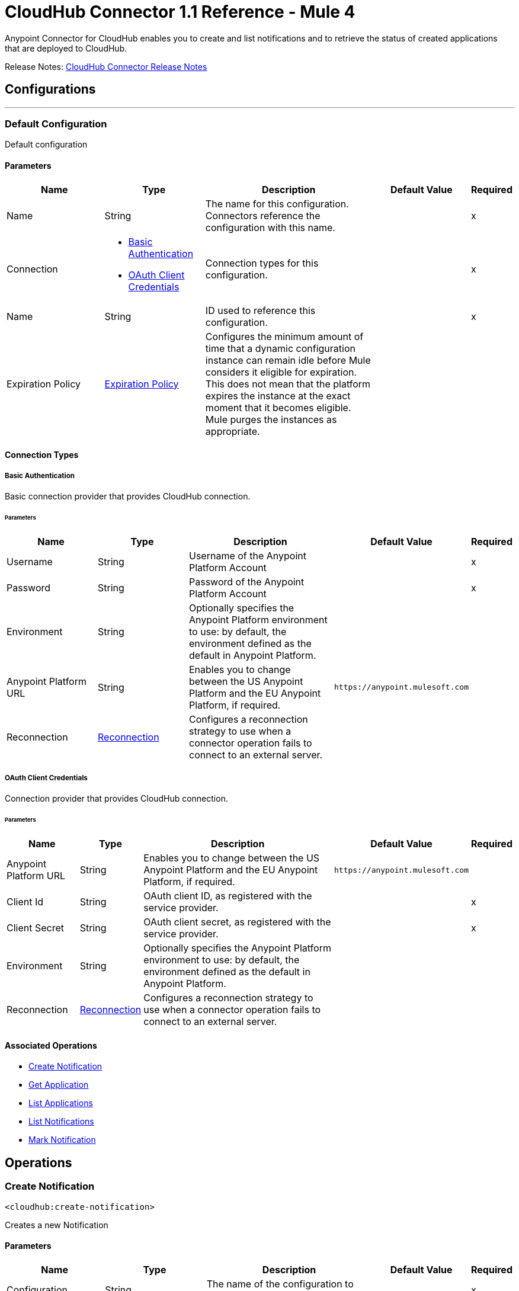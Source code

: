 = CloudHub Connector 1.1 Reference - Mule 4
:page-aliases: connectors::cloudhub/cloudhub-connector-ref.adoc


Anypoint Connector for CloudHub enables you to create and list notifications and to retrieve the status of created applications that are deployed to CloudHub.

Release Notes: xref:release-notes::connector/cloudhub-connector-release-notes-mule-4.adoc[CloudHub Connector Release Notes]


== Configurations
---
[[config]]
=== Default Configuration


Default configuration


==== Parameters

[cols=".^20%,.^20%,.^35%,.^20%,^.^5%", options="header"]
|===
| Name | Type | Description | Default Value | Required
|Name | String | The name for this configuration. Connectors reference the configuration with this name. | |x
| Connection a| * <<Config_Connection, Basic Authentication>>
* <<Config_OauthClientCredentials, OAuth Client Credentials>>
 | Connection types for this configuration. | | x
| Name a| String |  ID used to reference this configuration. |  | x
| Expiration Policy a| <<ExpirationPolicy>> |  Configures the minimum amount of time that a dynamic configuration instance can remain idle before Mule considers it eligible for expiration. This does not mean that the platform expires the instance at the exact moment that it becomes eligible. Mule purges the instances as appropriate. |  |
|===

==== Connection Types
[[config_connection]]
===== Basic Authentication


Basic connection provider that provides CloudHub connection.


====== Parameters

[cols=".^20%,.^20%,.^35%,.^20%,^.^5%", options="header"]
|===
| Name | Type | Description | Default Value | Required
| Username a| String |  Username of the Anypoint Platform Account |  |x
| Password a| String |  Password of the Anypoint Platform Account |  |x
| Environment a| String |  Optionally specifies the Anypoint Platform environment to use: by default, the environment defined as the default in Anypoint Platform. |  |
| Anypoint Platform URL a| String |  Enables you to change between the US Anypoint Platform and the EU Anypoint Platform, if required. |  `+https://anypoint.mulesoft.com+` |
| Reconnection a| <<Reconnection>> | Configures a reconnection strategy to use when a connector operation fails to connect to an external server. |  |
|===

[[Config_OauthClientCredentials]]
===== OAuth Client Credentials

Connection provider that provides CloudHub connection.

====== Parameters

[%header%autowidth.spread]
|===
| Name | Type | Description | Default Value | Required
| Anypoint Platform URL a| String |  Enables you to change between the US Anypoint Platform and the EU Anypoint Platform, if required. |  `+https://anypoint.mulesoft.com+` |
| Client Id a| String |  OAuth client ID, as registered with the service provider. |  | x
| Client Secret a| String | OAuth client secret, as registered with the service provider. |  | x
| Environment a| String |  Optionally specifies the Anypoint Platform environment to use: by default, the environment defined as the default in Anypoint Platform. |  |
| Reconnection a| <<Reconnection>> | Configures a reconnection strategy to use when a connector operation fails to connect to an external server. |  |
|===

==== Associated Operations

* <<createNotification>>
* <<getApplication>>
* <<listApplications>>
* <<listNotifications>>
* <<markNotification>>

== Operations

[[createNotification]]
=== Create Notification

`<cloudhub:create-notification>`


Creates a new Notification


==== Parameters

[cols=".^20%,.^20%,.^35%,.^20%,^.^5%", options="header"]
|===
| Name | Type | Description | Default Value | Required
| Configuration | String | The name of the configuration to use. | |x
| Domain a| String |  Name of the application to bind the new notification |  |x
| Message a| String |  Notification's message |  #[payload] |
| Custom Properties a| Object |  Additional properties for the notification |  |
| Priority a| Enumeration, one of:

** ERROR
** INFO
** WARN | Priority of the notification to create.  |  |
| Transaction Id a| String |  Transaction ID for the Notification |  |
| Config Ref a| ConfigurationProvider |  Name of the configuration to use to execute this component. |  | x
| Error Mappings a| Array of <<ErrorMapping>> |  Set of error mappings. |  |
| Reconnection Strategy a| * <<reconnect>>
* <<reconnect-forever>> |  A retry strategy in case of connectivity errors |  |
|===

==== For Configurations

* <<config>>

==== Throws

* CLOUDHUB:CONNECTIVITY
* CLOUDHUB:EXECUTION
* CLOUDHUB:RETRY_EXHAUSTED

[[getApplication]]
=== Get Application

`<cloudhub:get-application>`


Retrieves a single application by name.


==== Parameters

[cols=".^20%,.^20%,.^35%,.^20%,^.^5%", options="header"]
|===
| Name | Type | Description | Default Value | Required
| Configuration | String | The name of the configuration to use. | |x
| Domain a| String |  The name of the application |  |x
| Config Ref a| ConfigurationProvider |  Name of the configuration to use to execute this component. |  | x
| Streaming Strategy a| * <<repeatable-in-memory-stream>>
* <<repeatable-file-store-stream>>
* non-repeatable-stream|  Configure if repeatable streams should be used and their behavior |  |
| Target Variable a| String |  The name of a variable on which the operation's output will be placed |  |
| Target Value a| String |  An expression that will be evaluated against the operation's output and the outcome of that expression will be stored in the target variable |  #[payload] |
| Error Mappings a| Array of <<ErrorMapping>> |  Set of error mappings. |  |
| Reconnection Strategy a| * <<reconnect>>
* <<reconnect-forever>> |  A retry strategy in case of connectivity errors |  |
|===

==== Output

[cols=".^50%,.^50%"]
|===
| *Type* a| Any
|===

==== For Configurations

* <<config>>

==== Throws

* CLOUDHUB:CONNECTIVITY
* CLOUDHUB:EXECUTION
* CLOUDHUB:RETRY_EXHAUSTED

[[listApplications]]
=== List Applications

`<cloudhub:list-applications>`


Retrieves all applications in the specified environment.


==== Parameters
[cols=".^20%,.^20%,.^35%,.^20%,^.^5%", options="header"]
|===
| Name | Type | Description | Default Value | Required
| Configuration | String | The name of the configuration to use. | |x
| Retrieve Log Levels a| Boolean |  Whether should retrieve Application log levels |  true |
| Retrieve Tracking Settings a| Boolean |  Whether should retrieve Application tracking settings |  true |
| Retrieve IP Addresses a| Boolean |  Whether should retrieve Application IP Addresses |  true |
| Config Ref a| ConfigurationProvider |  Name of the configuration to use to execute this component. |  | x
| Streaming Strategy a| * <<repeatable-in-memory-stream>>
* <<repeatable-file-store-stream>>
* non-repeatable-stream|  Configure if repeatable streams should be used and their behavior |  |
| Retrieve Statistics a| Boolean |  Whether should retrieve Application statistics |  false |
| Period a| Number |  Time of statistics to gather |  1 |
| Period Time Unit a| Enumeration, one of:

** NANOSECONDS
** MICROSECONDS
** MILLISECONDS
** SECONDS
** MINUTES
** HOURS
** DAYS |  Time Unit of the period |  HOURS |
| Target Variable a| String |  The name of a variable on which the operation's output will be placed |  |
| Target Value a| String |  An expression that will be evaluated against the operation's output and the outcome of that expression will be stored in the target variable |  #[payload] |
| Error Mappings a| Array of <<ErrorMapping>> |  Set of error mappings. |  |
| Reconnection Strategy a| * <<reconnect>>
* <<reconnect-forever>> |  A retry strategy in case of connectivity errors |  |
|===

==== Output

[cols=".^50%,.^50%"]
|===
| *Type* a| Any
|===

==== For Configurations

* <<config>>

==== Throws

* CLOUDHUB:CONNECTIVITY
* CLOUDHUB:EXECUTION
* CLOUDHUB:RETRY_EXHAUSTED

[[listNotifications]]
=== List Notifications

`<cloudhub:list-notifications>`


Lists all the available notifications for a giver domain.


==== Parameters

[cols=".^20%,.^20%,.^35%,.^20%,^.^5%", options="header"]
|===
| Name | Type | Description | Default Value | Required
| Configuration | String | The name of the configuration to use. | |x
| Domain a| String |  Name of the application to gather notifications from |  |x
| Limit a| Number |  Number of notifications to retrieve. -1 means everything available. |  -1 |
| Page Size a| Number |  Size of the page to retrieve per iteration. This only should be changed for performance purposes. |  25 |
| Config Ref a| ConfigurationProvider |  Name of the configuration to use to execute this component. |  | x
| Streaming Strategy a| * <<repeatable-in-memory-iterable>>
* <<repeatable-file-store-iterable>>
* <<non-repeatable-iterable>> |  Configure if repeatable streams should be used and their behavior |  |
| Status a| Enumeration, one of:

** READ
** UNREAD
** ALL |  Filters the notifications by status. Read, Unread or All. |  UNREAD |
| Search a| String |  If specified, only return notifications where the message contains this string. (Case Insensitive) |  |
| Target Variable a| String |  The name of a variable on which the operation's output will be placed |  |
| Target Value a| String |  An expression that will be evaluated against the operation's output and the outcome of that expression will be stored in the target variable |  #[payload] |
| Error Mappings a| Array of <<ErrorMapping>> |  Set of error mappings. |  |
| Reconnection Strategy a| * <<reconnect>>
* <<reconnect-forever>> |  A retry strategy in case of connectivity errors |  |
|===

==== Output

[cols=".^50%,.^50%"]
|===
| *Type* a| Array of <<Notification>>
|===

==== For Configurations

* <<config>>

==== Throws

* CLOUDHUB:CONNECTIVITY
* CLOUDHUB:EXECUTION

[[markNotification]]
=== Mark Notification

`<cloudhub:mark-notification>`


Marks a notification as Read or Unread.


==== Parameters

[cols=".^20%,.^20%,.^35%,.^20%,^.^5%", options="header"]
|===
| Name | Type | Description | Default Value | Required
| Configuration | String | The name of the configuration to use. | |x
| Notification Id a| String |  ID of the notification |  |x
| Mark As a| Enumeration, one of:

** READ
** UNREAD |  Action to do. Mark as Read or Unread |  |x
| Config Ref a| ConfigurationProvider |  Name of the configuration to use to execute this component. |  | x
| Error Mappings a| Array of <<ErrorMapping>> |  Set of error mappings. |  |
| Reconnection Strategy a| * <<reconnect>>
* <<reconnect-forever>> |  A retry strategy in case of connectivity errors |  |
|===

==== For Configurations

* <<config>>

==== Throws

* CLOUDHUB:CONNECTIVITY
* CLOUDHUB:EXECUTION
* CLOUDHUB:RETRY_EXHAUSTED

== Types

[[Reconnection]]
=== Reconnection

[cols=".^20%,.^25%,.^30%,.^15%,.^10%", options="header"]
|===
| Field | Type | Description | Default Value | Required
| Fails Deployment a| Boolean | When the application is deployed, a connectivity test is performed on all connectors. If set to true, deployment will fail if the test doesn't pass after exhausting the associated reconnection strategy |  |
| Reconnection Strategy a| * <<reconnect>>
* <<reconnect-forever>> | The reconnection strategy to use |  |
|===

[[reconnect]]
=== Reconnect

[%header,cols="20s,25a,30a,15a,10a"]
|===
| Field | Type | Description | Default Value | Required
| Frequency a| Number | How often to reconnect (in milliseconds). | |
| Count a| Number | The number of reconnection attempts to make. | |
| blocking |Boolean |If false, the reconnection strategy runs in a separate, non-blocking thread. |true |
|===

[[reconnect-forever]]
=== Reconnect Forever

[%header,cols="20s,25a,30a,15a,10a"]
|===
| Field | Type | Description | Default Value | Required
| Frequency a| Number | How often in milliseconds to reconnect. | |
| blocking |Boolean |If false, the reconnection strategy runs in a separate, non-blocking thread. |true |
|===

[[ExpirationPolicy]]
=== Expiration Policy

[cols=".^20%,.^25%,.^30%,.^15%,.^10%", options="header"]
|===
| Field | Type | Description | Default Value | Required
| Max Idle Time a| Number | A scalar time value for the maximum amount of time a dynamic configuration instance should be allowed to be idle before it's considered eligible for expiration |  |
| Time Unit a| Enumeration, one of:

** NANOSECONDS
** MICROSECONDS
** MILLISECONDS
** SECONDS
** MINUTES
** HOURS
** DAYS | A time unit that qualifies the maxIdleTime attribute |  |
|===

[[ErrorMapping]]
=== Error Mapping

[cols=".^20%,.^25%,.^30%,.^15%,.^10%", options="header"]
|===
| Field | Type | Description | Default Value | Required
| Source a| Enumeration, one of:

** ANY
** REDELIVERY_EXHAUSTED
** TRANSFORMATION
** EXPRESSION
** SECURITY
** CLIENT_SECURITY
** SERVER_SECURITY
** ROUTING
** CONNECTIVITY
** RETRY_EXHAUSTED
** TIMEOUT | Source. |  |
| Target a| String | Target. |  | x
|===

[[repeatable-in-memory-stream]]
=== Repeatable In Memory Stream

[cols=".^20%,.^25%,.^30%,.^15%,.^10%", options="header"]
|===
| Field | Type | Description | Default Value | Required
| Initial Buffer Size a| Number | This is the amount of memory that will be allocated in order to consume the stream and provide random access to it. If the stream contains more data than can be fit into this buffer, then the buffer expands  according to the bufferSizeIncrement attribute, with an upper limit of maxInMemorySize. |  |
| Buffer Size Increment a| Number | This is by how much will be buffer size expands if it exceeds its initial size. Setting a value of zero or lower will mean that the buffer should not expand, meaning that a STREAM_MAXIMUM_SIZE_EXCEEDED error will be raised when the buffer gets full. |  |
| Max Buffer Size a| Number | This is the maximum amount of memory that will be used. If more than that is used then a STREAM_MAXIMUM_SIZE_EXCEEDED error will be raised. A value lower or equal to zero means no limit. |  |
| Buffer Unit a| Enumeration, one of:

** BYTE
** KB
** MB
** GB | The unit in which all these attributes are expressed |  |
|===

[[repeatable-file-store-stream]]
=== Repeatable File Store Stream

[cols=".^20%,.^25%,.^30%,.^15%,.^10%", options="header"]
|===
| Field | Type | Description | Default Value | Required
| Max In Memory Size a| Number | Defines the maximum memory that the stream should use to keep data in memory. If more than that is consumed then it will start to buffer the content on disk. |  |
| Buffer Unit a| Enumeration, one of:

** BYTE
** KB
** MB
** GB | The unit in which maxInMemorySize is expressed |  |
|===

[[Notification]]
=== Notification

[cols=".^20%,.^25%,.^30%,.^15%,.^10%", options="header"]
|===
| Field | Type | Description | Default Value | Required
| Id a| String |  |  | x
| Domain a| String |  |  | x
| Message a| String |  |  |
| Priority a| String |  |  |
| Properties a| Any |  |  |
| Read a| Boolean |  |  | x
| Read On a| DateTime |  |  |
| Created At a| DateTime |  |  | x
| Href a| String |  |  | x
|===

[[repeatable-in-memory-iterable]]
=== Repeatable In Memory Iterable

[cols=".^20%,.^25%,.^30%,.^15%,.^10%", options="header"]
|===
| Field | Type | Description | Default Value | Required
| Initial Buffer Size a| Number | This is the amount of instances to be initially allowed to be kept in memory in order to consume the stream and provide random access to it. If the stream contains more data than can fit into this buffer, then it expands according to the bufferSizeIncrement attribute, with an upper limit of maxInMemorySize. Default value is 100 instances. |  |
| Buffer Size Increment a| Number | This is by how much the buffer size expands if it exceeds its initial size. Setting a value of zero or lower means that the buffer should not expand, meaning that a STREAM_MAXIMUM_SIZE_EXCEEDED error will be raised when the buffer gets full. Default value is 100 instances. |  |
| Max Buffer Size a| Number | This is the maximum amount of memory that will be used. If more than that is used then a STREAM_MAXIMUM_SIZE_EXCEEDED error will be raised. A value lower or equal to zero means no limit. |  |
|===

[[repeatable-file-store-iterable]]
=== Repeatable File Store Iterable

[cols=".^20%,.^25%,.^30%,.^15%,.^10%", options="header"]
|===
| Field | Type | Description | Default Value | Required
| Max In Memory Size a| Number | This is the maximum amount of instances that will be kept in memory. If more than that is required, then it will start to buffer the content on disk. |  |
| Buffer Unit a| Enumeration, one of:

** BYTE
** KB
** MB
** GB | The unit in which maxInMemorySize is expressed |  |
|===

== See Also

https://help.mulesoft.com[MuleSoft Help Center]
